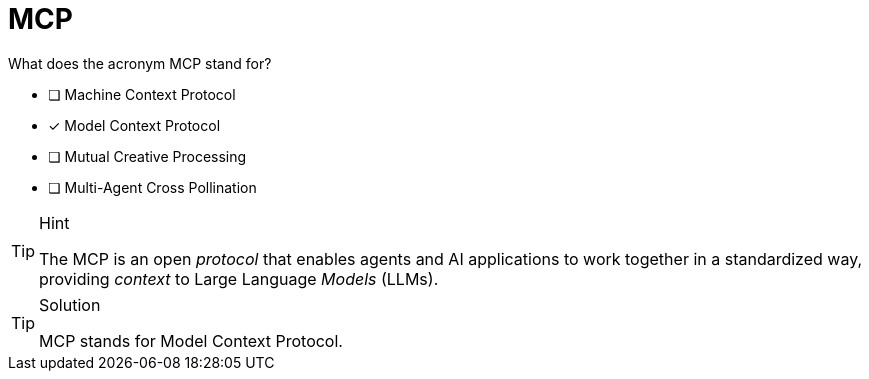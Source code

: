[.question]
= MCP 

What does the acronym MCP stand for?

- [ ] Machine Context Protocol
- [x] Model Context Protocol
- [ ] Mutual Creative Processing
- [ ] Multi-Agent Cross Pollination 

[TIP,role=hint]
.Hint
====
The MCP is an open _protocol_ that enables agents and AI applications to work together in a standardized way, providing _context_ to Large Language _Models_ (LLMs).
====

[TIP,role=solution]
.Solution
====
MCP stands for Model Context Protocol.
====
